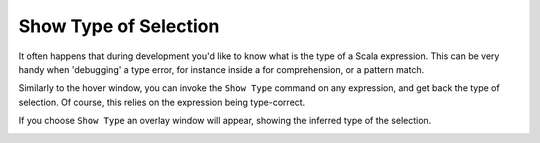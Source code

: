 Show Type of Selection
======================

It often happens that during development you'd like to know what is the type of a Scala expression. This can
be very handy when 'debugging' a type error, for instance inside a for comprehension, or a pattern match.

Similarly to the hover window, you can invoke the ``Show Type`` command on any expression, and get back the type
of selection. Of course, this relies on the expression being type-correct.


.. image:: ../images/show-type.png

If you choose ``Show Type`` an overlay window will appear, showing the inferred type of the selection.

.. image:: ../images/show-type-window.png
